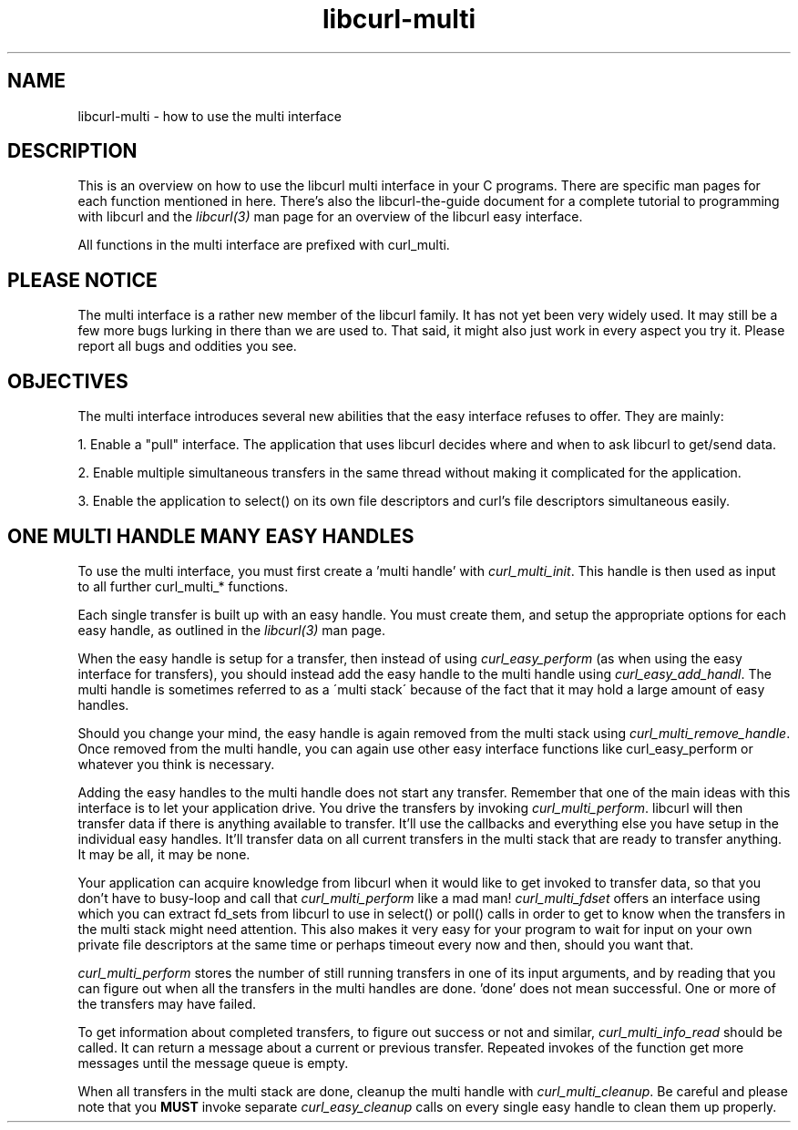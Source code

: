 .\" You can view this file with:
.\" nroff -man [file]
.\" $Id: libcurl-multi.3,v 1.2 2002-03-20 10:11:50 bagder Exp $
.\"
.TH libcurl-multi 5 "20 March 2001" "libcurl 7.9.5" "libcurl multi interface"
.SH NAME
libcurl-multi \- how to use the multi interface
.SH DESCRIPTION
This is an overview on how to use the libcurl multi interface in your C
programs. There are specific man pages for each function mentioned in
here. There's also the libcurl-the-guide document for a complete tutorial to
programming with libcurl and the \fIlibcurl(3)\fP man page for an overview of
the libcurl easy interface.

All functions in the multi interface are prefixed with curl_multi.
.SH "PLEASE NOTICE"
The multi interface is a rather new member of the libcurl family. It has not
yet been very widely used. It may still be a few more bugs lurking in there
than we are used to. That said, it might also just work in every aspect you
try it. Please report all bugs and oddities you see.
.SH "OBJECTIVES"
The multi interface introduces several new abilities that the easy interface
refuses to offer. They are mainly:

1. Enable a "pull" interface. The application that uses libcurl decides where
and when to ask libcurl to get/send data.

2. Enable multiple simultaneous transfers in the same thread without making it
complicated for the application.

3. Enable the application to select() on its own file descriptors and curl's
file descriptors simultaneous easily.
.SH "ONE MULTI HANDLE MANY EASY HANDLES"
To use the multi interface, you must first create a 'multi handle' with
\fIcurl_multi_init\fP. This handle is then used as input to all further
curl_multi_* functions.

Each single transfer is built up with an easy handle. You must create them,
and setup the appropriate options for each easy handle, as outlined in the
\fIlibcurl(3)\fP man page.

When the easy handle is setup for a transfer, then instead of using
\fIcurl_easy_perform\fP (as when using the easy interface for transfers), you
should instead add the easy handle to the multi handle using
\fIcurl_easy_add_handl\fP. The multi handle is sometimes referred to as a
\'multi stack\' because of the fact that it may hold a large amount of easy
handles.

Should you change your mind, the easy handle is again removed from the multi
stack using \fIcurl_multi_remove_handle\fP. Once removed from the multi
handle, you can again use other easy interface functions like
curl_easy_perform or whatever you think is necessary.

Adding the easy handles to the multi handle does not start any
transfer. Remember that one of the main ideas with this interface is to let
your application drive. You drive the transfers by invoking
\fIcurl_multi_perform\fP. libcurl will then transfer data if there is anything
available to transfer. It'll use the callbacks and everything else you have
setup in the individual easy handles. It'll transfer data on all current
transfers in the multi stack that are ready to transfer anything. It may be
all, it may be none.

Your application can acquire knowledge from libcurl when it would like to get
invoked to transfer data, so that you don't have to busy-loop and call that
\fIcurl_multi_perform\fP like a mad man! \fIcurl_multi_fdset\fP offers an
interface using which you can extract fd_sets from libcurl to use in select()
or poll() calls in order to get to know when the transfers in the multi stack
might need attention. This also makes it very easy for your program to wait
for input on your own private file descriptors at the same time or perhaps
timeout every now and then, should you want that.

\fIcurl_multi_perform\fP stores the number of still running transfers in one
of its input arguments, and by reading that you can figure out when all the
transfers in the multi handles are done. 'done' does not mean successful. One
or more of the transfers may have failed.

To get information about completed transfers, to figure out success or not and
similar, \fIcurl_multi_info_read\fP should be called. It can return a message
about a current or previous transfer. Repeated invokes of the function get
more messages until the message queue is empty.

When all transfers in the multi stack are done, cleanup the multi handle with
\fIcurl_multi_cleanup\fP. Be careful and please note that you \fBMUST\fP
invoke separate \fIcurl_easy_cleanup\fP calls on every single easy handle to
clean them up properly.
